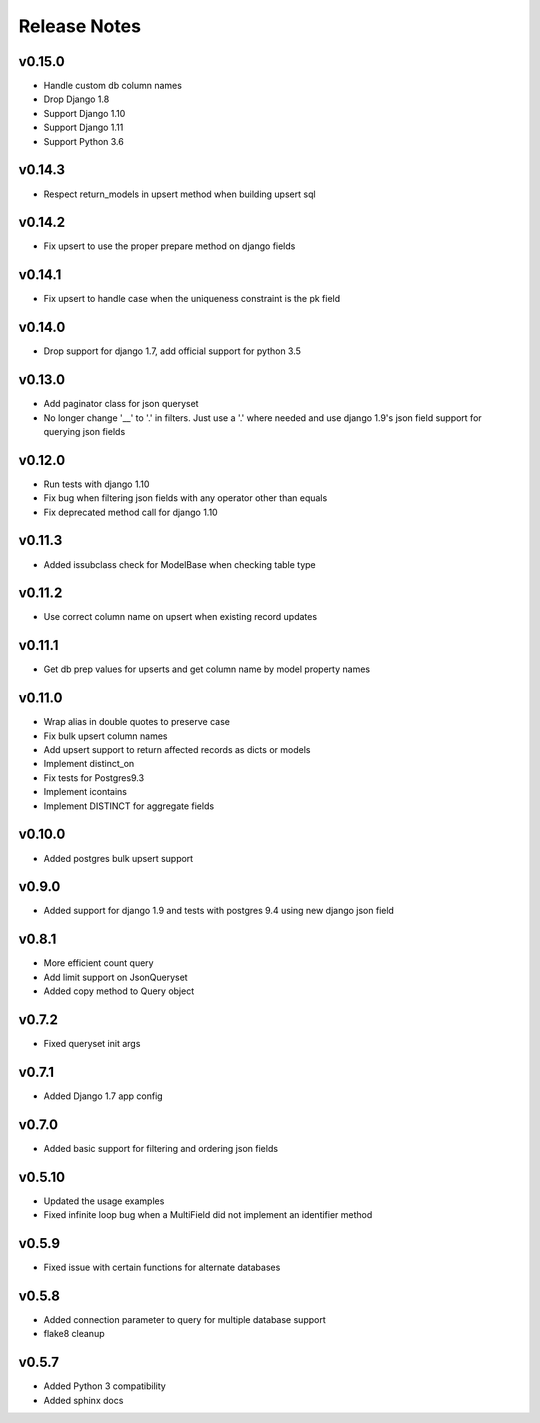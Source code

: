 Release Notes
=============

v0.15.0
-------
* Handle custom db column names
* Drop Django 1.8
* Support Django 1.10
* Support Django 1.11
* Support Python 3.6

v0.14.3
-------
* Respect return_models in upsert method when building upsert sql

v0.14.2
-------
* Fix upsert to use the proper prepare method on django fields

v0.14.1
-------
* Fix upsert to handle case when the uniqueness constraint is the pk field

v0.14.0
-------
* Drop support for django 1.7, add official support for python 3.5

v0.13.0
-------
* Add paginator class for json queryset
* No longer change '__' to '.' in filters. Just use a '.' where needed and use django 1.9's json field support for querying json fields

v0.12.0
-------
* Run tests with django 1.10
* Fix bug when filtering json fields with any operator other than equals
* Fix deprecated method call for django 1.10

v0.11.3
-------
* Added issubclass check for ModelBase when checking table type

v0.11.2
-------
* Use correct column name on upsert when existing record updates

v0.11.1
-------
* Get db prep values for upserts and get column name by model property names

v0.11.0
-------
* Wrap alias in double quotes to preserve case
* Fix bulk upsert column names
* Add upsert support to return affected records as dicts or models
* Implement distinct_on
* Fix tests for Postgres9.3
* Implement icontains
* Implement DISTINCT for aggregate fields

v0.10.0
-------
* Added postgres bulk upsert support

v0.9.0
------
* Added support for django 1.9 and tests with postgres 9.4 using new django json field

v0.8.1
------
* More efficient count query
* Add limit support on JsonQueryset
* Added copy method to Query object

v0.7.2
------
* Fixed queryset init args

v0.7.1
------
* Added Django 1.7 app config

v0.7.0
------
* Added basic support for filtering and ordering json fields

v0.5.10
-------
* Updated the usage examples
* Fixed infinite loop bug when a MultiField did not implement an identifier method

v0.5.9
------
* Fixed issue with certain functions for alternate databases

v0.5.8
------

* Added connection parameter to query for multiple database support
* flake8 cleanup

v0.5.7
------

* Added Python 3 compatibility
* Added sphinx docs

